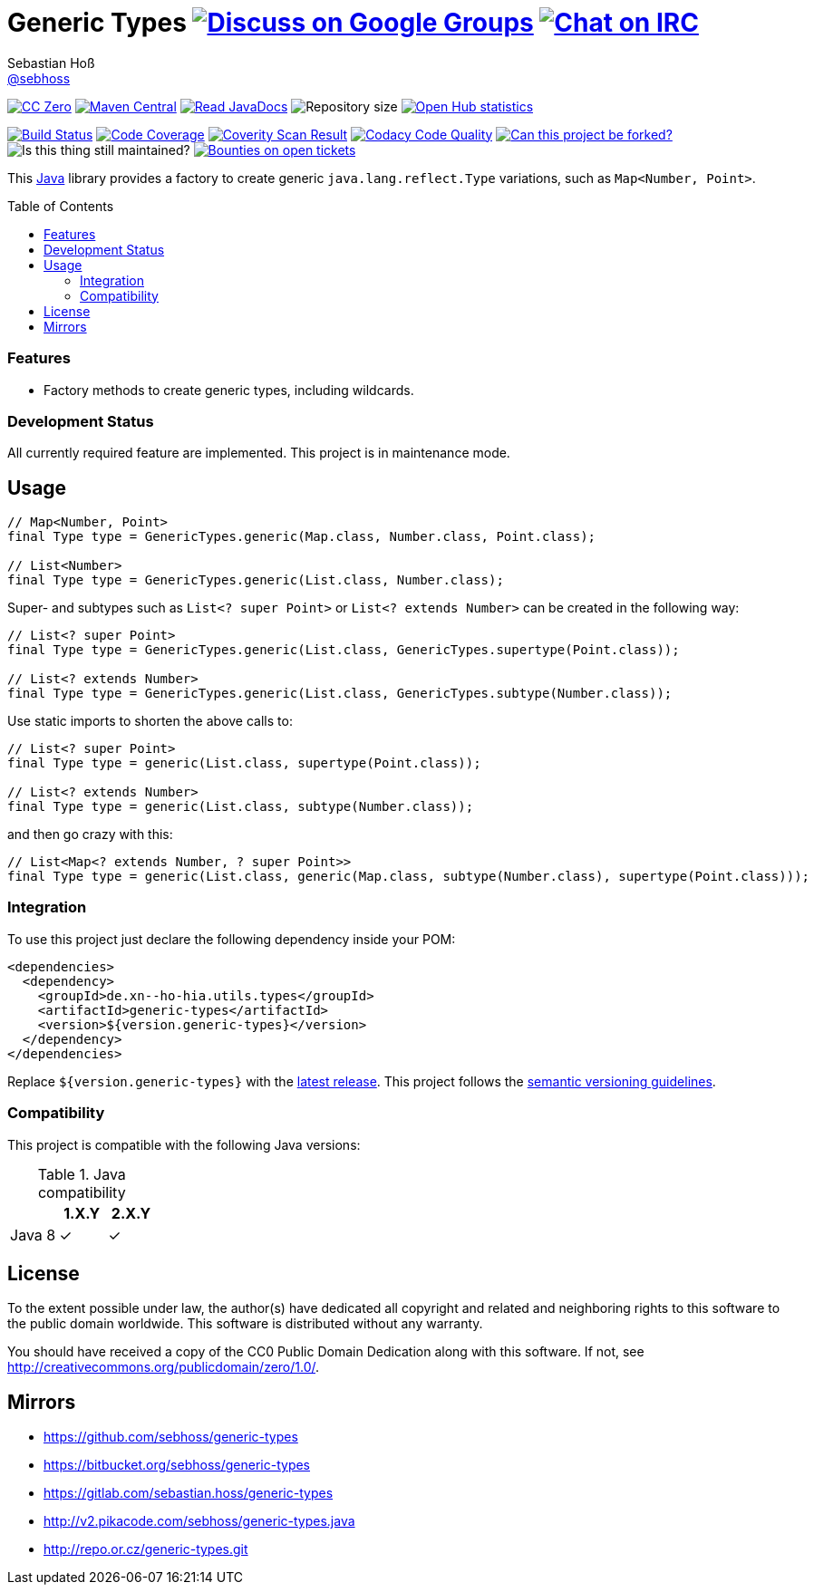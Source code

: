 = Generic Types image:https://img.shields.io/badge/email-%40metio-brightgreen.svg?style=social&label=mail["Discuss on Google Groups", link="https://groups.google.com/forum/#!forum/metio"] image:https://img.shields.io/badge/irc-%23metio.wtf-brightgreen.svg?style=social&label=IRC["Chat on IRC", link="http://webchat.freenode.net/?channels=metio.wtf"]
Sebastian Hoß <http://seb.xn--ho-hia.de/[@sebhoss]>
:github-org: sebhoss
:project-name: generic-types
:project-group: de.xn--ho-hia.utils.types
:coverity-project: 7620
:codacy-project: 9402c820df454d3a83c697f254aeb1b3
:toc:
:toc-placement: preamble

image:https://img.shields.io/badge/license-cc%20zero-000000.svg?style=flat-square["CC Zero", link="http://creativecommons.org/publicdomain/zero/1.0/"]
pass:[<span class="image"><a class="image" href="https://maven-badges.herokuapp.com/maven-central/de.xn--ho-hia.utils.types/generic-types"><img src="https://img.shields.io/maven-central/v/de.xn--ho-hia.utils.types/generic-types.svg?style=flat-square" alt="Maven Central"></a></span>]
pass:[<span class="image"><a class="image" href="https://www.javadoc.io/doc/de.xn--ho-hia.utils.types/generic-types"><img src="https://www.javadoc.io/badge/de.xn--ho-hia.utils.types/generic-types.svg?style=flat-square&color=blue" alt="Read JavaDocs"></a></span>]
image:https://reposs.herokuapp.com/?path={github-org}/{project-name}&style=flat-square["Repository size"]
image:https://www.openhub.net/p/{project-name}/widgets/project_thin_badge.gif["Open Hub statistics", link="https://www.openhub.net/p/{project-name}"]

image:https://img.shields.io/travis/{github-org}/{project-name}/master.svg?style=flat-square["Build Status", link="https://travis-ci.org/{github-org}/{project-name}"]
image:https://img.shields.io/coveralls/{github-org}/{project-name}/master.svg?style=flat-square["Code Coverage", link="https://coveralls.io/github/{github-org}/{project-name}"]
image:https://img.shields.io/coverity/scan/{coverity-project}.svg?style=flat-square["Coverity Scan Result", link="https://scan.coverity.com/projects/{github-org}-{project-name}"]
image:https://img.shields.io/codacy/grade/{codacy-project}.svg?style=flat-square["Codacy Code Quality", link="https://www.codacy.com/app/mail_7/{project-name}"]
image:https://img.shields.io/badge/forkable-yes-brightgreen.svg?style=flat-square["Can this project be forked?", link="https://basicallydan.github.io/forkability/?u={github-org}&r={project-name}"]
image:https://img.shields.io/maintenance/yes/2016.svg?style=flat-square["Is this thing still maintained?"]
image:https://img.shields.io/bountysource/team/metio/activity.svg?style=flat-square["Bounties on open tickets", link="https://www.bountysource.com/teams/metio"]

This https://www.java.com[Java] library provides a factory to create generic `java.lang.reflect.Type` variations, such as `Map<Number, Point>`.

=== Features

* Factory methods to create generic types, including wildcards.

=== Development Status

All currently required feature are implemented. This project is in maintenance mode.


== Usage

[source,java]
----
// Map<Number, Point>
final Type type = GenericTypes.generic(Map.class, Number.class, Point.class);

// List<Number>
final Type type = GenericTypes.generic(List.class, Number.class);
----

Super- and subtypes such as `List<? super Point>` or `List<? extends Number>` can be created in the following way:

[source,java]
----
// List<? super Point>
final Type type = GenericTypes.generic(List.class, GenericTypes.supertype(Point.class));

// List<? extends Number>
final Type type = GenericTypes.generic(List.class, GenericTypes.subtype(Number.class));
----

Use static imports to shorten the above calls to:

[source,java]
----
// List<? super Point>
final Type type = generic(List.class, supertype(Point.class));

// List<? extends Number>
final Type type = generic(List.class, subtype(Number.class));
----

and then go crazy with this:

[source,java]
----
// List<Map<? extends Number, ? super Point>>
final Type type = generic(List.class, generic(Map.class, subtype(Number.class), supertype(Point.class)));
----

=== Integration

To use this project just declare the following dependency inside your POM:

[source,xml,subs="attributes,verbatim"]
----
<dependencies>
  <dependency>
    <groupId>{project-group}</groupId>
    <artifactId>{project-name}</artifactId>
    <version>${version.generic-types}</version>
  </dependency>
</dependencies>
----

Replace `${version.generic-types}` with the pass:[<a href="http://search.maven.org/#search%7Cga%7C1%7Cg%3Ade.xn--ho-hia.utils.types%20a%3Ageneric-types">latest release</a>]. This project follows the link:http://semver.org/[semantic versioning guidelines].


=== Compatibility

This project is compatible with the following Java versions:

.Java compatibility
|===
| | 1.X.Y | 2.X.Y

| Java 8
| ✓
| ✓
|===

== License

To the extent possible under law, the author(s) have dedicated all copyright
and related and neighboring rights to this software to the public domain
worldwide. This software is distributed without any warranty.

You should have received a copy of the CC0 Public Domain Dedication along
with this software. If not, see http://creativecommons.org/publicdomain/zero/1.0/.

== Mirrors

* https://github.com/sebhoss/{project-name}
* https://bitbucket.org/sebhoss/{project-name}
* https://gitlab.com/sebastian.hoss/{project-name}
* http://v2.pikacode.com/sebhoss/{project-name}.java
* http://repo.or.cz/{project-name}.git
